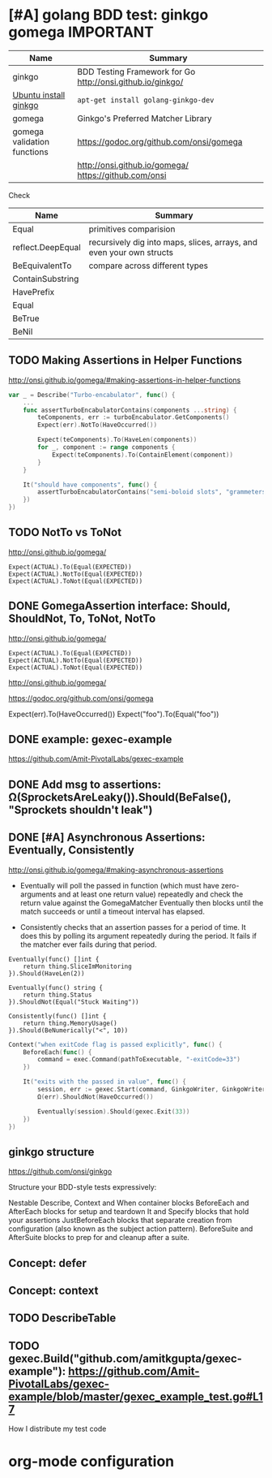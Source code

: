 * [#A] golang BDD test: ginkgo gomega                        :IMPORTANT:
| Name                        | Summary                                                    |
|-----------------------------+------------------------------------------------------------|
| ginkgo                      | BDD Testing Framework for Go http://onsi.github.io/ginkgo/ |
| [[https://www.howtoinstall.co/en/ubuntu/xenial/golang-ginkgo-dev][Ubuntu install ginkgo]]       | =apt-get install golang-ginkgo-dev=                        |
|-----------------------------+------------------------------------------------------------|
| gomega                      | Ginkgo's Preferred Matcher Library                         |
| gomega validation functions | https://godoc.org/github.com/onsi/gomega                   |
|                             | http://onsi.github.io/gomega/ https://github.com/onsi      |

Check
| Name              | Summary                                                              |
|-------------------+----------------------------------------------------------------------|
| Equal             | primitives comparision                                               |
| reflect.DeepEqual | recursively dig into maps, slices, arrays, and even your own structs |
| BeEquivalentTo    | compare across different types                                       |
|-------------------+----------------------------------------------------------------------|
| ContainSubstring  |                                                                      |
| HavePrefix        |                                                                      |
|-------------------+----------------------------------------------------------------------|
| Equal             |                                                                      |
| BeTrue            |                                                                      |
| BeNil             |                                                                      |
** TODO Making Assertions in Helper Functions
http://onsi.github.io/gomega/#making-assertions-in-helper-functions

#+BEGIN_SRC go
var _ = Describe("Turbo-encabulator", func() {
    ...
    func assertTurboEncabulatorContains(components ...string) {
        teComponents, err := turboEncabulator.GetComponents()
        Expect(err).NotTo(HaveOccurred())

        Expect(teComponents).To(HaveLen(components))
        for _, component := range components {
            Expect(teComponents).To(ContainElement(component))
        }
    }

    It("should have components", func() {
        assertTurboEncabulatorContains("semi-boloid slots", "grammeters")
    })
})
#+END_SRC
** TODO NotTo vs ToNot
http://onsi.github.io/gomega/
#+BEGIN_EXAMPLE
  Expect(ACTUAL).To(Equal(EXPECTED))
  Expect(ACTUAL).NotTo(Equal(EXPECTED))
  Expect(ACTUAL).ToNot(Equal(EXPECTED))
#+END_EXAMPLE
** #  --8<-------------------------- separator ------------------------>8-- :noexport:
** DONE GomegaAssertion interface: Should, ShouldNot, To, ToNot, NotTo
   CLOSED: [2018-07-04 Wed 21:52]
http://onsi.github.io/gomega/
#+BEGIN_EXAMPLE
  Expect(ACTUAL).To(Equal(EXPECTED))
  Expect(ACTUAL).NotTo(Equal(EXPECTED))
  Expect(ACTUAL).ToNot(Equal(EXPECTED))
#+END_EXAMPLE

http://onsi.github.io/gomega/

https://godoc.org/github.com/onsi/gomega

Expect(err).To(HaveOccurred())
Expect("foo").To(Equal("foo"))
** DONE example: gexec-example
   CLOSED: [2018-07-04 Wed 21:52]
https://github.com/Amit-PivotalLabs/gexec-example
** DONE Add msg to assertions: Ω(SprocketsAreLeaky()).Should(BeFalse(), "Sprockets shouldn't leak")
   CLOSED: [2018-07-04 Wed 21:52]
** DONE [#A] Asynchronous Assertions: Eventually, Consistently
   CLOSED: [2018-07-04 Wed 22:37]
http://onsi.github.io/gomega/#making-asynchronous-assertions

- Eventually will poll the passed in function (which must have zero-arguments and at least one return value) repeatedly and check the return value against the GomegaMatcher
  Eventually then blocks until the match succeeds or until a timeout interval has elapsed.

- Consistently checks that an assertion passes for a period of time. It does this by polling its argument repeatedly during the period. It fails if the matcher ever fails during that period.

#+BEGIN_EXAMPLE
Eventually(func() []int {
    return thing.SliceImMonitoring
}).Should(HaveLen(2))

Eventually(func() string {
    return thing.Status
}).ShouldNot(Equal("Stuck Waiting"))
#+END_EXAMPLE

#+BEGIN_EXAMPLE
Consistently(func() []int {
    return thing.MemoryUsage()
}).Should(BeNumerically("<", 10))
#+END_EXAMPLE
#+BEGIN_SRC go
	Context("when exitCode flag is passed explicitly", func() {
		BeforeEach(func() {
			command = exec.Command(pathToExecutable, "-exitCode=33")
		})

		It("exits with the passed in value", func() {
			session, err := gexec.Start(command, GinkgoWriter, GinkgoWriter)
			Ω(err).ShouldNot(HaveOccurred())

			Eventually(session).Should(gexec.Exit(33))
		})
	})
#+END_SRC
** #  --8<-------------------------- separator ------------------------>8-- :noexport:
** ginkgo structure
https://github.com/onsi/ginkgo

Structure your BDD-style tests expressively:

Nestable Describe, Context and When container blocks
BeforeEach and AfterEach blocks for setup and teardown
It and Specify blocks that hold your assertions
JustBeforeEach blocks that separate creation from configuration (also known as the subject action pattern).
BeforeSuite and AfterSuite blocks to prep for and cleanup after a suite.
** Concept: defer
** Concept: context
** #  --8<-------------------------- separator ------------------------>8-- :noexport:
** TODO DescribeTable
** TODO gexec.Build("github.com/amitkgupta/gexec-example"): https://github.com/Amit-PivotalLabs/gexec-example/blob/master/gexec_example_test.go#L17
How I distribute my test code
* org-mode configuration
#+STARTUP: overview customtime noalign logdone showall
#+TAGS: ARCHIVE(a) WORK(w) LIFE(l) EMACS(e) IMPORTANT(i) Difficult(d) Communication(c) RECOMMENDATE(r) Tool(t) Habit(h) noexport(n) Share (s) BLOG(b)
#+SEQ_TODO: TODO HALF ASSIGN | DONE BYPASS DELEGATE CANCELED DEFERRED
#+DRAWERS: HIDDEN CODE CONF EMAIL WEBPAGE SNIP
#+PRIORITIES: A D C
#+ARCHIVE: %s_done::** Finished Tasks
#+LATEX_HEADER: \usepackage[margin=0.6in]{geometry}
#+LaTeX_CLASS_OPTIONS: [8pt]
#+LATEX_HEADER: \usepackage[english]{babel}
#+LATEX_HEADER: \usepackage{lastpage}
#+LATEX_HEADER: \usepackage{fancyhdr}
#+LATEX_HEADER: \pagestyle{fancy}
#+LATEX_HEADER: \fancyhf{}
#+LATEX_HEADER: \rhead{Updated: \today}
#+LATEX_HEADER: \rfoot{\thepage\ of \pageref{LastPage}}
#+LATEX_HEADER: \lfoot{\href{https://github.com/dennyzhang/cheatsheet-kubernetes-A4}{GitHub: https://github.com/dennyzhang/cheatsheet-kubernetes-A4}}
#+LATEX_HEADER: \lhead{\href{https://cheatsheet.dennyzhang.com}{Blog URL: https://cheatsheet.dennyzhang.com/cheatsheet-kubernetes-A4}}
#+AUTHOR: Denny Zhang
#+EMAIL:  denny@dennyzhang.com
#+OPTIONS: toc:2 \n:t ^:nil creator:nil d:nil
